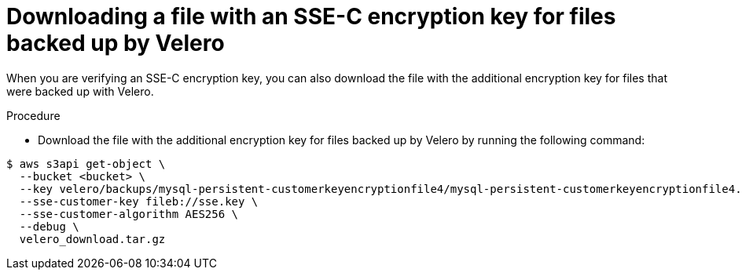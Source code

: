 // Module included in the following assemblies:
//
// * backup_and_restore/application_backup_and_restore/installing/installing-oadp-aws.adoc

:_mod-docs-content-type: PROCEDURE
[id="oadp-ssec-encrypted-backups-velero_{context}"]
= Downloading a file with an SSE-C encryption key for files backed up by Velero

When you are verifying an SSE-C encryption key, you can also download the file with the additional encryption key for files that were backed up with Velero.

.Procedure

* Download the file with the additional encryption key for files backed up by Velero by running the following command:

[source,terminal]
----
$ aws s3api get-object \
  --bucket <bucket> \
  --key velero/backups/mysql-persistent-customerkeyencryptionfile4/mysql-persistent-customerkeyencryptionfile4.tar.gz \
  --sse-customer-key fileb://sse.key \
  --sse-customer-algorithm AES256 \
  --debug \
  velero_download.tar.gz
----

